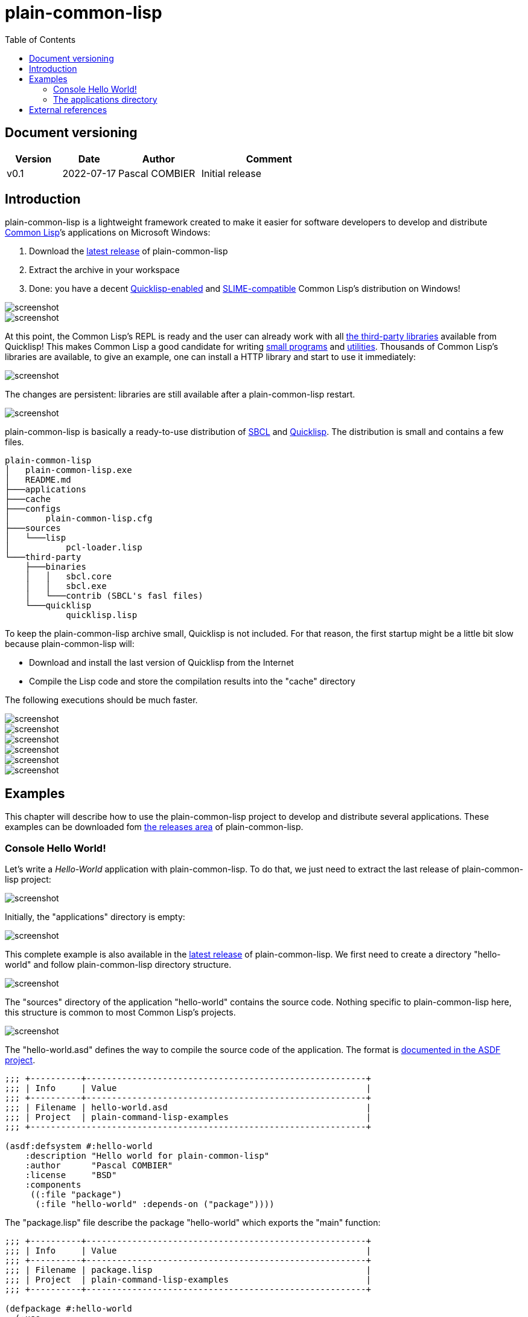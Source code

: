 = plain-common-lisp
:toc:
:toclevels: 4

:url-cl:           https://common-lisp.net
:url-releases:     https://github.com/pascalcombier/plain-common-lisp/releases
:url-plainstarter: https://github.com/pascalcombier/plain-starter
:url-quicklisp:    http://blog.quicklisp.org
:url-asdf:         https://asdf.common-lisp.dev
:url-defsystem:    https://asdf.common-lisp.dev/asdf.html=The-defsystem-form
:url-ql-releases:  https://www.quicklisp.org/beta/releases.html
:url-zach:         https://www.xach.com
:url-slime:        https://slime.common-lisp.dev/doc/html
:url-emacs:        https://www.gnu.org/software/emacs
:url-fare-1:       http://fare.tunes.org/files/asdf3/asdf3-2014.html
:url-fare-2:       http://fare.tunes.org/files/asdf3/scripting-slides.pdf
:url-sbcl:         http://www.sbcl.org
:url-save-and-die: http://www.sbcl.org/manual/=Function-sb_002dext-save_002dlisp_002dand_002ddie)
:url-asdf-tuto:    https://fare.livejournal.com/176185.html
:url-asdf-10:      http://fare.tunes.org/files/asdf3/asdf3-2014.pdf
:url-iup:          http://webserver2.tecgraf.puc-rio.br/iup/
:url-uiop:         https://asdf.common-lisp.dev/uiop.pdf

== Document versioning

[cols="2,2,3,5",options="header"]
|========================================================
| Version | Date       | Author         | Comment
| v0.1    | 2022-07-17 | Pascal COMBIER | Initial release
|========================================================

== Introduction

plain-common-lisp is a lightweight framework created to make it easier for
software developers to develop and distribute {url-cl}[Common Lisp]’s
applications on Microsoft Windows:

1. Download the {url-releases}[latest release] of plain-common-lisp
2. Extract the archive in your workspace
3. Done: you have a decent <<bookmark-quicklisp,Quicklisp-enabled>> and <<bookmark-slime,SLIME-compatible>> Common Lisp's distribution on Windows!

image::docs/images/readme/03-workspace-directory-highlight.png[screenshot]
image::docs/images/readme/06-repl.png[screenshot]

At this point, the Common Lisp's REPL is ready and the user can already work
with all {url-ql-releases}[the third-party libraries] available from Quicklisp!
This makes Common Lisp a good candidate for writing {url-fare-1}[small programs]
and {url-fare-2}[utilities]. Thousands of Common Lisp's libraries are available,
to give an example, one can install a HTTP library and start to use it
immediately:

image::docs/images/readme/07-winhttp-highlight.png[screenshot]

The changes are persistent: libraries are still available after a
plain-common-lisp restart.

image::docs/images/readme/08-next-startup-highlight.png[screenshot]

plain-common-lisp is basically a ready-to-use distribution of {url-sbcl}[SBCL]
and {url-quicklisp}[Quicklisp]. The distribution is small and contains a few
files.

```
plain-common-lisp
│   plain-common-lisp.exe
│   README.md
├───applications
├───cache
├───configs
│       plain-common-lisp.cfg
├───sources
│   └───lisp
│           pcl-loader.lisp
└───third-party
    ├───binaries
    │   │   sbcl.core
    │   │   sbcl.exe
    │   └───contrib (SBCL's fasl files)
    └───quicklisp
            quicklisp.lisp
```

To keep the plain-common-lisp archive small, Quicklisp is not included. For that
reason, the first startup might be a little bit slow because plain-common-lisp
will:

* Download and install the last version of Quicklisp from the Internet

* Compile the Lisp code and store the compilation results into the "cache"
  directory

The following executions should be much faster.

image::docs/images/readme/01-workspace-directory.png[screenshot]
image::docs/images/readme/02-workspace-cache-empty.png[screenshot]
image::docs/images/readme/03-workspace-directory-highlight.png[screenshot]
image::docs/images/readme/04-first-execution.png[screenshot]
image::docs/images/readme/05-workspace-cache-populated.png[screenshot]
image::docs/images/readme/06-repl.png[screenshot]

== Examples

This chapter will describe how to use the plain-common-lisp project to develop
and distribute several applications. These examples can be downloaded fom
{url-releases}[the releases area] of plain-common-lisp.

=== Console Hello World! 

Let's write a _Hello-World_ application with plain-common-lisp. To do that, we
just need to extract the last release of plain-common-lisp project:

image::docs/images/helloworld/00-plain-common-lisp-directory.png[screenshot]

Initially, the "applications" directory is empty:

image::docs/images/helloworld/01-applications-directory-empty.png[screenshot]

This complete example is also available in the {url-releases}[latest release] of
plain-common-lisp. We first need to create a directory "hello-world" and follow
plain-common-lisp directory structure.

image::docs/images/helloworld/01-applications-directory.png[screenshot]

The "sources" directory of the application "hello-world" contains the source
code. Nothing specific to plain-common-lisp here, this structure is common to
most Common Lisp's projects.

image::docs/images/helloworld/03-applications-directory-helloworld-sources.png[screenshot]

The "hello-world.asd" defines the way to compile the source code of the
application. The format is {url-defsystem}[documented in the ASDF project].

[source,lisp]
----
;;; +----------+-------------------------------------------------------+
;;; | Info     | Value                                                 |
;;; +----------+-------------------------------------------------------+
;;; | Filename | hello-world.asd                                       |
;;; | Project  | plain-command-lisp-examples                           |
;;; +------------------------------------------------------------------+

(asdf:defsystem #:hello-world
    :description "Hello world for plain-common-lisp"
    :author      "Pascal COMBIER"
    :license     "BSD"
    :components
     ((:file "package")
      (:file "hello-world" :depends-on ("package"))))
----

The "package.lisp" file describe the package "hello-world" which exports the "main" function:

[source,lisp]
----
;;; +----------+-------------------------------------------------------+
;;; | Info     | Value                                                 |
;;; +----------+-------------------------------------------------------+
;;; | Filename | package.lisp                                          |
;;; | Project  | plain-command-lisp-examples                           |
;;; +----------+-------------------------------------------------------+

(defpackage #:hello-world
  (:use
   #:common-lisp)
  (:export #:main))
----

The file "hello-world.lisp" implements the "main" function.

[source,lisp]
----
;;; +----------+-------------------------------------------------------+
;;; | Info     | Value                                                 |
;;; +----------+-------------------------------------------------------+
;;; | Filename | hello-world.lisp                                      |
;;; | Project  | plain-command-lisp-examples                           |
;;; +----------+-------------------------------------------------------+

(in-package :hello-world)

;;--------------------------------------------------------------------;;
;; IMPLEMENTATION                                                     ;;
;;--------------------------------------------------------------------;;

(defun main ()
  (format t "Hello World!~%"))
----

It's trivial to test such application because all the applications in the
 "applications" directory are automatically registred to ASDF at
 plain-common-lisp's startup:

image::docs/images/helloworld/05-application-hello-world-test-highlight.png[screenshot]

To distribute this application, one way could be to distribute it with its
source code. An easy approach would be to use the
{url-plainstarter}[plain-starter] project. To do that, simply _duplicate_
"plain-common-lisp.exe" into "hello-world.exe".

image::docs/images/helloworld/06-directory-with-helloworld-exe-highlight.png[screenshot]

Then, it's also needed to duplicate "configs/plain-common-lisp.cfg" into
"configs/hello-world.cfg".

image::docs/images/helloworld/07-directory-config-helloworld.png[screenshot]

Then we would need to add a special file in the applications directory:

image::docs/images/helloworld/08-directory-main.png[screenshot]

.main.lisp
[source,lisp]
----
(asdf:load-system "hello-world")
(hello-world:main)
----

Obviously, launching "hello-world.exe" will start our application:

image::docs/images/helloworld/08-directory-with-helloworld-exe.png[screenshot]
image::docs/images/helloworld/09-hello-world-result-highlight.png[screenshot]

The last step before creating a ZIP file and distribute this application would
be to delete the unnecessary files: "plain-common-lisp.exe",
"configs/plain-common-lisp.cfg" and remove all the files from the cache
directory.

image::docs/images/helloworld/10-final-directory.png[screenshot]

Another way would be to distribute this application as a binary file, without
any source code. This can be achieved by using the
{url-save-and-die}[save-lisp-and-die] function from SBCL.

[source,lisp]
----
(sb-ext:save-lisp-and-die "hello-world-prod.exe" :toplevel #'hello-world:main :executable t :compression t)
----

Note that the "compression" flag is not mandatory here. It's a SBCL feature
which is not always enabled on the offical SBCL binaries for Windows. The SBCL
binaries of plain-common-lisp's always have this feature activated, allowing to
trade a little bit of startup time for a smaller binary size.

image::docs/images/helloworld/11-save-lisp-and-die-highlight.png[screenshot]
image::docs/images/helloworld/12-final-directory-with-exe-highlight.png[screenshot]
image::docs/images/helloworld/13-terminal-execution-highlight.png[screenshot]

=== The applications directory

The applications directory contains directories. Each of these directory is
composed of:

* One or several ASDF systems available in the _sources_ directory. A ASDF
  system is a directory containing a 'asd' file and the associated Lisp files.

* Third-party Lisp code can be stored in _third-party/sources_. This is rarely
  needed but can be useful if there is some Lisp dependancies not available in
  Quicklisp. In such case, it's simply needed to copy the ASDF system directory
  in this _third-party/sources/my-dependancy/_ directory. Obviously, this
  directory will also need to contain the ASDF system with the 'asd' file.

* System-specifc binaries can be stored in the _third-party/bin_ directory. This
  is required if the system is using DLL files.

== External references

* [[bookmark-quicklisp]]{url-quicklisp}[Quicklisp] is the fantastic library
manager for Common Lisp developped by {url-zach}[Zach Beane]. Note that
Quicklisp is unaffiliated to plain-common-lisp's project.

* [[bookmark-slime]]{url-slime}[SLIME] is a powerful mode for {url-emacs}[GNU
Emacs] allowing to write programs in an interactive and incremental way.

* {url-asdf}[ASDF] is the de-facto standard tool to build Common Lisp
software. It has been maintained {url-asdf-10}[over 10 years] and
    {url-asdf-tuto}[greatly documented] by the outstanding François-René Rideau.
